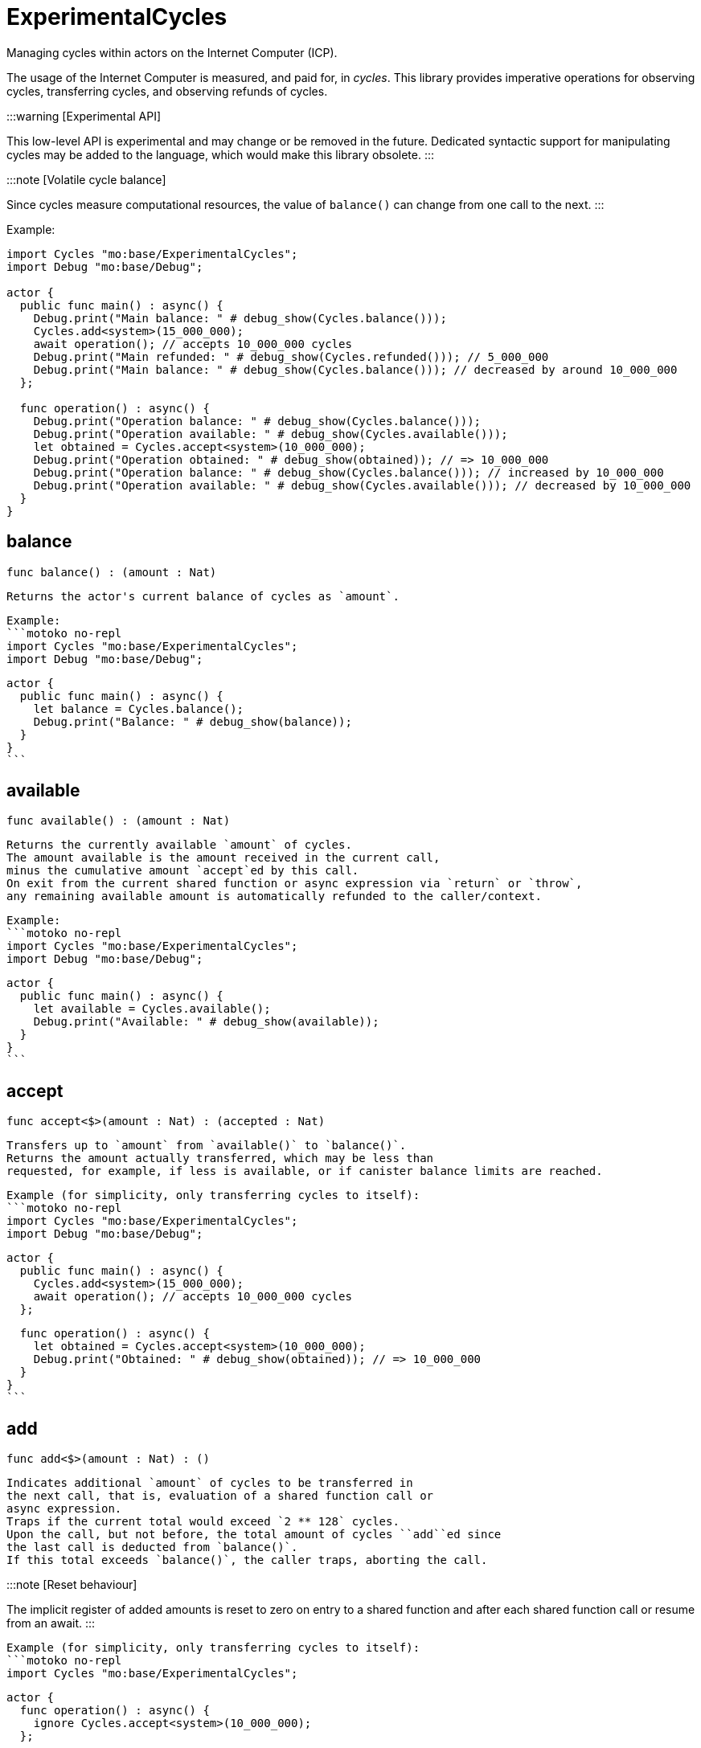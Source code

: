 [[module.ExperimentalCycles]]
= ExperimentalCycles

Managing cycles within actors on the Internet Computer (ICP).

The usage of the Internet Computer is measured, and paid for, in _cycles_.
This library provides imperative operations for observing cycles, transferring cycles, and observing refunds of cycles.

:::warning [Experimental API]

This low-level API is experimental and may change or be removed in the future.
Dedicated syntactic support for manipulating cycles may be added to the language, which would make this library obsolete.
:::

:::note [Volatile cycle balance]

Since cycles measure computational resources, the value of `balance()` can change from one call to the next.
:::

Example:

```motoko no-repl
import Cycles "mo:base/ExperimentalCycles";
import Debug "mo:base/Debug";

actor {
  public func main() : async() {
    Debug.print("Main balance: " # debug_show(Cycles.balance()));
    Cycles.add<system>(15_000_000);
    await operation(); // accepts 10_000_000 cycles
    Debug.print("Main refunded: " # debug_show(Cycles.refunded())); // 5_000_000
    Debug.print("Main balance: " # debug_show(Cycles.balance())); // decreased by around 10_000_000
  };

  func operation() : async() {
    Debug.print("Operation balance: " # debug_show(Cycles.balance()));
    Debug.print("Operation available: " # debug_show(Cycles.available()));
    let obtained = Cycles.accept<system>(10_000_000);
    Debug.print("Operation obtained: " # debug_show(obtained)); // => 10_000_000
    Debug.print("Operation balance: " # debug_show(Cycles.balance())); // increased by 10_000_000
    Debug.print("Operation available: " # debug_show(Cycles.available())); // decreased by 10_000_000
  }
}
```

[[balance]]
== balance

[source.no-repl,motoko,subs=+macros]
----
func balance() : (amount : Nat)
----

 Returns the actor's current balance of cycles as `amount`.

 Example:
 ```motoko no-repl
 import Cycles "mo:base/ExperimentalCycles";
 import Debug "mo:base/Debug";

 actor {
   public func main() : async() {
     let balance = Cycles.balance();
     Debug.print("Balance: " # debug_show(balance));
   }
 }
 ```

[[available]]
== available

[source.no-repl,motoko,subs=+macros]
----
func available() : (amount : Nat)
----

 Returns the currently available `amount` of cycles.
 The amount available is the amount received in the current call,
 minus the cumulative amount `accept`ed by this call.
 On exit from the current shared function or async expression via `return` or `throw`,
 any remaining available amount is automatically refunded to the caller/context.

 Example:
 ```motoko no-repl
 import Cycles "mo:base/ExperimentalCycles";
 import Debug "mo:base/Debug";

 actor {
   public func main() : async() {
     let available = Cycles.available();
     Debug.print("Available: " # debug_show(available));
   }
 }
 ```

[[accept]]
== accept

[source.no-repl,motoko,subs=+macros]
----
func accept<$>(amount : Nat) : (accepted : Nat)
----

 Transfers up to `amount` from `available()` to `balance()`.
 Returns the amount actually transferred, which may be less than
 requested, for example, if less is available, or if canister balance limits are reached.

 Example (for simplicity, only transferring cycles to itself):
 ```motoko no-repl
 import Cycles "mo:base/ExperimentalCycles";
 import Debug "mo:base/Debug";

 actor {
   public func main() : async() {
     Cycles.add<system>(15_000_000);
     await operation(); // accepts 10_000_000 cycles
   };

   func operation() : async() {
     let obtained = Cycles.accept<system>(10_000_000);
     Debug.print("Obtained: " # debug_show(obtained)); // => 10_000_000
   }
 }
 ```

[[add]]
== add

[source.no-repl,motoko,subs=+macros]
----
func add<$>(amount : Nat) : ()
----

 Indicates additional `amount` of cycles to be transferred in
 the next call, that is, evaluation of a shared function call or
 async expression.
 Traps if the current total would exceed `2 ** 128` cycles.
 Upon the call, but not before, the total amount of cycles ``add``ed since
 the last call is deducted from `balance()`.
 If this total exceeds `balance()`, the caller traps, aborting the call.

:::note [Reset behaviour]

The implicit register of added amounts is reset to zero on entry to a shared function and after each shared function call or resume from an await.
:::

 Example (for simplicity, only transferring cycles to itself):
 ```motoko no-repl
 import Cycles "mo:base/ExperimentalCycles";

 actor {
   func operation() : async() {
     ignore Cycles.accept<system>(10_000_000);
   };

   public func main() : async() {
     Cycles.add<system>(15_000_000);
     await operation();
   }
 }
 ```
@deprecated This function will be removed in future. Use the parenthetical syntax on message sends and `async` expressions to attach cycles: `(with cycles = <amount>) C.send(...)`.

[[refunded]]
== refunded

[source.no-repl,motoko,subs=+macros]
----
func refunded() : (amount : Nat)
----

 Reports `amount` of cycles refunded in the last `await` of the current
 context, or zero if no await has occurred yet.
 Calling `refunded()` is solely informational and does not affect `balance()`.
 Instead, refunds are automatically added to the current balance,
 whether or not `refunded` is used to observe them.

 Example (for simplicity, only transferring cycles to itself):
 ```motoko no-repl
 import Cycles "mo:base/ExperimentalCycles";
 import Debug "mo:base/Debug";

 actor {
   func operation() : async() {
     ignore Cycles.accept<system>(10_000_000);
   };

   public func main() : async() {
     Cycles.add<system>(15_000_000);
     await operation(); // accepts 10_000_000 cycles
     Debug.print("Refunded: " # debug_show(Cycles.refunded())); // 5_000_000
   }
 }
 ```

[[burn]]
== burn

[source.no-repl,motoko,subs=+macros]
----
func burn<$>(amount : Nat) : (burned : Nat)
----

 Attempts to burn `amount` of cycles, deducting `burned` from the canister's
 cycle balance. The burned cycles are irrevocably lost and not available to any
 other principal either.

 Example:
 ```motoko no-repl
 import Cycles "mo:base/ExperimentalCycles";
 import Debug "mo:base/Debug";

 actor {
   public func main() : async() {
     let burnt = Cycles.burn<system>(10_000_000);
     Debug.print("Burned: " # debug_show burnt); // 10_000_000
   }
 }
 ```

